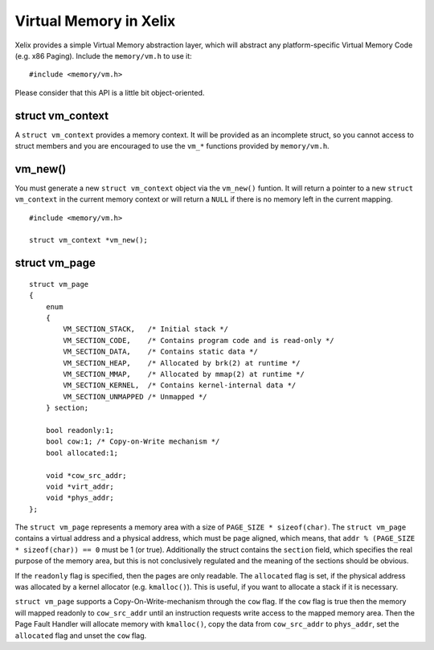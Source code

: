 Virtual Memory in Xelix
=======================

Xelix provides a simple Virtual Memory abstraction layer, which will abstract any platform-specific Virtual Memory Code (e.g. x86 Paging). Include the ``memory/vm.h`` to use it:

::

    #include <memory/vm.h>

Please consider that this API is a little bit object-oriented.

struct vm_context
-----------------

A ``struct vm_context`` provides a memory context. It will be provided as an incomplete struct, so you cannot access to struct members and you are encouraged to use the ``vm_*`` functions provided by ``memory/vm.h``.

vm_new()
--------

You must generate a new ``struct vm_context`` object via the ``vm_new()`` funtion. It will return a pointer to a new ``struct vm_context`` in the current memory context or will return a ``NULL`` if there is no memory left in the current mapping.

::

    #include <memory/vm.h>
    
    struct vm_context *vm_new();

struct vm_page
--------------

::

    struct vm_page
    {
        enum
        {
            VM_SECTION_STACK,   /* Initial stack */
            VM_SECTION_CODE,    /* Contains program code and is read-only */
            VM_SECTION_DATA,    /* Contains static data */
            VM_SECTION_HEAP,    /* Allocated by brk(2) at runtime */
            VM_SECTION_MMAP,    /* Allocated by mmap(2) at runtime */
            VM_SECTION_KERNEL,  /* Contains kernel-internal data */
            VM_SECTION_UNMAPPED /* Unmapped */
        } section;

        bool readonly:1;
        bool cow:1; /* Copy-on-Write mechanism */
        bool allocated:1;

        void *cow_src_addr;
        void *virt_addr;
        void *phys_addr;
    };

The ``struct vm_page`` represents a memory area with a size of ``PAGE_SIZE * sizeof(char)``. The ``struct vm_page`` contains a virtual address and a physical address, which must be page aligned, which means, that ``addr % (PAGE_SIZE * sizeof(char)) == 0`` must be 1 (or true). Additionally the struct contains the ``section`` field, which specifies the real  purpose of the memory area, but this is not conclusively regulated and the meaning of the sections should be obvious.

If the ``readonly`` flag is specified, then the pages are only readable. The ``allocated`` flag is set, if the physical address was allocated by a kernel allocator (e.g. ``kmalloc()``). This is useful, if you want to allocate a stack if it is necessary.

``struct vm_page`` supports a Copy-On-Write-mechanism through the ``cow`` flag. If the ``cow`` flag is true then the memory will mapped readonly to ``cow_src_addr`` until an instruction requests write access to the mapped memory area. Then the Page Fault Handler will allocate memory with ``kmalloc()``, copy the data from ``cow_src_addr`` to ``phys_addr``, set the ``allocated`` flag and unset the ``cow`` flag.

.. vim: sw=4 ts=4 et ai tw=72

